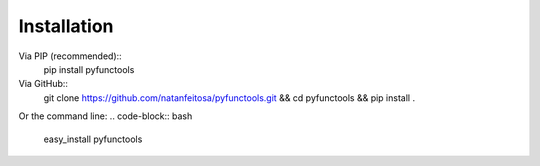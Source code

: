 ============
Installation
============

Via PIP (recommended)::
    pip install pyfunctools

Via GitHub::
    git clone https://github.com/natanfeitosa/pyfunctools.git && cd pyfunctools && pip install .

Or the command line:
.. code-block:: bash
    easy_install pyfunctools

